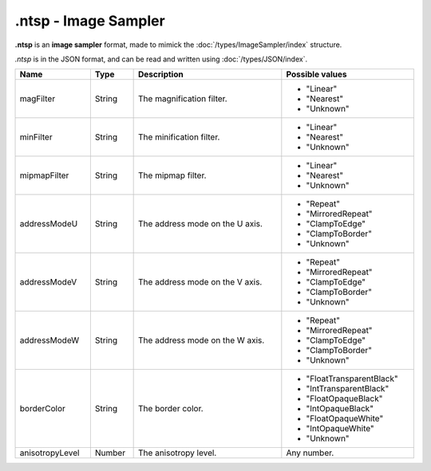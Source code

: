 .ntsp - Image Sampler
=====================

**.ntsp** is an **image sampler** format, made to mimick the :doc:`/types/ImageSampler/index` structure.

*.ntsp* is in the JSON format, and can be read and written using :doc:`/types/JSON/index`.

.. list-table::
	:width: 100%
	:header-rows: 1
	:class: code-table

	* - Name
	  - Type
	  - Description
	  - Possible values
	* - magFilter
	  - String
	  - The magnification filter.
	  -  
		 - "Linear"
		 - "Nearest"
		 - "Unknown"
	* - minFilter
	  - String
	  - The minification filter.
	  -  
		 - "Linear"
		 - "Nearest"
		 - "Unknown"
	* - mipmapFilter
	  - String
	  - The mipmap filter.
	  -  
		 - "Linear"
		 - "Nearest"
		 - "Unknown"
	* - addressModeU
	  - String
	  - The address mode on the U axis.
	  -  
		 - "Repeat"
		 - "MirroredRepeat"
		 - "ClampToEdge"
		 - "ClampToBorder"
		 - "Unknown"
	* - addressModeV
	  - String
	  - The address mode on the V axis.
	  -  
		 - "Repeat"
		 - "MirroredRepeat"
		 - "ClampToEdge"
		 - "ClampToBorder"
		 - "Unknown"
	* - addressModeW
	  - String
	  - The address mode on the W axis.
	  -  
		 - "Repeat"
		 - "MirroredRepeat"
		 - "ClampToEdge"
		 - "ClampToBorder"
		 - "Unknown"
	* - borderColor
	  - String
	  - The border color.
	  -  
		 - "FloatTransparentBlack"
		 - "IntTransparentBlack"
		 - "FloatOpaqueBlack"
		 - "IntOpaqueBlack"
		 - "FloatOpaqueWhite"
		 - "IntOpaqueWhite"
		 - "Unknown"
	* - anisotropyLevel
	  - Number
	  - The anisotropy level.
	  - Any number.
